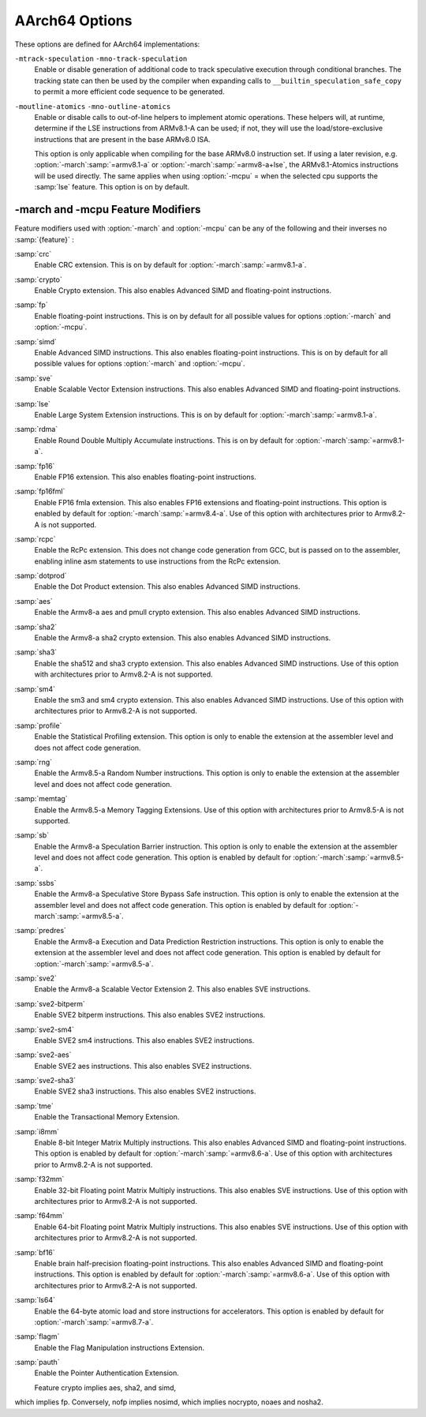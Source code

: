 ..
  Copyright 1988-2021 Free Software Foundation, Inc.
  This is part of the GCC manual.
  For copying conditions, see the GPL license file

.. _aarch64-options:

AArch64 Options
^^^^^^^^^^^^^^^

.. index:: AArch64 Options

These options are defined for AArch64 implementations:

.. option:: -mabi=name

  Generate code for the specified data model.  Permissible values
  are :samp:`ilp32` for SysV-like data model where int, long int and pointers
  are 32 bits, and :samp:`lp64` for SysV-like data model where int is 32 bits,
  but long int and pointers are 64 bits.

  The default depends on the specific target configuration.  Note that
  the LP64 and ILP32 ABIs are not link-compatible; you must compile your
  entire program with the same ABI, and link with a compatible set of libraries.

.. option:: -mbig-endian

  Generate big-endian code.  This is the default when GCC is configured for an
  :samp:`aarch64_be-*-*` target.

.. option:: -mgeneral-regs-only

  Generate code which uses only the general-purpose registers.  This will prevent
  the compiler from using floating-point and Advanced SIMD registers but will not
  impose any restrictions on the assembler.

.. option:: -mlittle-endian

  Generate little-endian code.  This is the default when GCC is configured for an
  :samp:`aarch64-*-*` but not an :samp:`aarch64_be-*-*` target.

.. option:: -mcmodel=tiny

  Generate code for the tiny code model.  The program and its statically defined
  symbols must be within 1MB of each other.  Programs can be statically or
  dynamically linked.

.. option:: -mcmodel=small

  Generate code for the small code model.  The program and its statically defined
  symbols must be within 4GB of each other.  Programs can be statically or
  dynamically linked.  This is the default code model.

.. option:: -mcmodel=large

  Generate code for the large code model.  This makes no assumptions about
  addresses and sizes of sections.  Programs can be statically linked only.  The
  :option:`-mcmodel`:samp:`=large` option is incompatible with :option:`-mabi`:samp:`=ilp32`,
  :option:`-fpic` and :option:`-fPIC`.

.. option:: -mstrict-align, -mno-strict-align

  Avoid or allow generating memory accesses that may not be aligned on a natural
  object boundary as described in the architecture specification.

.. option:: -momit-leaf-frame-pointer, -mno-omit-leaf-frame-pointer

  Omit or keep the frame pointer in leaf functions.  The former behavior is the
  default.

.. option:: -mstack-protector-guard=guard

  Generate stack protection code using canary at :samp:`{guard}`.  Supported
  locations are :samp:`global` for a global canary or :samp:`sysreg` for a
  canary in an appropriate system register.

  With the latter choice the options
  :option:`-mstack-protector-guard-reg`:samp:`={reg}` and
  :option:`-mstack-protector-guard-offset`:samp:`={offset}` furthermore specify
  which system register to use as base register for reading the canary,
  and from what offset from that base register. There is no default
  register or offset as this is entirely for use within the Linux
  kernel.

.. option:: -mtls-dialect=desc

  Use TLS descriptors as the thread-local storage mechanism for dynamic accesses
  of TLS variables.  This is the default.

.. option:: -mtls-dialect=traditional

  Use traditional TLS as the thread-local storage mechanism for dynamic accesses
  of TLS variables.

.. option:: -mtls-size=size

  Specify bit size of immediate TLS offsets.  Valid values are 12, 24, 32, 48.
  This option requires binutils 2.26 or newer.

.. option:: -mfix-cortex-a53-835769, -mno-fix-cortex-a53-835769

  Enable or disable the workaround for the ARM Cortex-A53 erratum number 835769.
  This involves inserting a NOP instruction between memory instructions and
  64-bit integer multiply-accumulate instructions.

.. option:: -mfix-cortex-a53-843419, -mno-fix-cortex-a53-843419

  Enable or disable the workaround for the ARM Cortex-A53 erratum number 843419.
  This erratum workaround is made at link time and this will only pass the
  corresponding flag to the linker.

.. option:: -mlow-precision-recip-sqrt, -mno-low-precision-recip-sqrt

  Enable or disable the reciprocal square root approximation.
  This option only has an effect if :option:`-ffast-math` or
  :option:`-funsafe-math-optimizations` is used as well.  Enabling this reduces
  precision of reciprocal square root results to about 16 bits for
  single precision and to 32 bits for double precision.

.. option:: -mlow-precision-sqrt, -mno-low-precision-sqrt

  Enable or disable the square root approximation.
  This option only has an effect if :option:`-ffast-math` or
  :option:`-funsafe-math-optimizations` is used as well.  Enabling this reduces
  precision of square root results to about 16 bits for
  single precision and to 32 bits for double precision.
  If enabled, it implies :option:`-mlow-precision-recip-sqrt`.

.. option:: -mlow-precision-div, -mno-low-precision-div

  Enable or disable the division approximation.
  This option only has an effect if :option:`-ffast-math` or
  :option:`-funsafe-math-optimizations` is used as well.  Enabling this reduces
  precision of division results to about 16 bits for
  single precision and to 32 bits for double precision.

``-mtrack-speculation`` ``-mno-track-speculation``
  Enable or disable generation of additional code to track speculative
  execution through conditional branches.  The tracking state can then
  be used by the compiler when expanding calls to
  ``__builtin_speculation_safe_copy`` to permit a more efficient code
  sequence to be generated.

``-moutline-atomics`` ``-mno-outline-atomics``
  Enable or disable calls to out-of-line helpers to implement atomic operations.
  These helpers will, at runtime, determine if the LSE instructions from
  ARMv8.1-A can be used; if not, they will use the load/store-exclusive
  instructions that are present in the base ARMv8.0 ISA.

  This option is only applicable when compiling for the base ARMv8.0
  instruction set.  If using a later revision, e.g. :option:`-march`:samp:`=armv8.1-a`
  or :option:`-march`:samp:`=armv8-a+lse`, the ARMv8.1-Atomics instructions will be
  used directly.  The same applies when using :option:`-mcpu` = when the
  selected cpu supports the :samp:`lse` feature.
  This option is on by default.

.. option:: -march=name

  Specify the name of the target architecture and, optionally, one or
  more feature modifiers.  This option has the form
  :option:`-march`:samp:`={arch}` {+[no ]:samp:`{feature}` }\*.

  The table below summarizes the permissible values for :samp:`{arch}`
  and the features that they enable by default:

  ====================  ============  =====================================================================
  :samp:`{arch}` value  Architecture  Includes by default
  ====================  ============  =====================================================================
  :samp:`armv8-a`       Armv8-A       :samp:`+fp`, :samp:`+simd`
  :samp:`armv8.1-a`     Armv8.1-A     :samp:`armv8-a`, :samp:`+crc`, :samp:`+lse`, :samp:`+rdma`
  :samp:`armv8.2-a`     Armv8.2-A     :samp:`armv8.1-a`
  :samp:`armv8.3-a`     Armv8.3-A     :samp:`armv8.2-a`, :samp:`+pauth`
  :samp:`armv8.4-a`     Armv8.4-A     :samp:`armv8.3-a`, :samp:`+flagm`, :samp:`+fp16fml`, :samp:`+dotprod`
  :samp:`armv8.5-a`     Armv8.5-A     :samp:`armv8.4-a`, :samp:`+sb`, :samp:`+ssbs`, :samp:`+predres`
  :samp:`armv8.6-a`     Armv8.6-A     :samp:`armv8.5-a`, :samp:`+bf16`, :samp:`+i8mm`
  :samp:`armv8.7-a`     Armv8.7-A     :samp:`armv8.6-a`, :samp:`+ls64`
  :samp:`armv9-a`       Armv9-A       :samp:`armv8.5-a`, :samp:`+sve`, :samp:`+sve2`
  :samp:`armv8-r`       Armv8-R       :samp:`armv8-r`
  ====================  ============  =====================================================================
  The value :samp:`native` is available on native AArch64 GNU/Linux and
  causes the compiler to pick the architecture of the host system.  This
  option has no effect if the compiler is unable to recognize the
  architecture of the host system,

  The permissible values for :samp:`{feature}` are listed in the sub-section
  on aarch64-feature-modifiers:option:`-march` and :option:`-mcpu`
  Feature Modifiers.  Where conflicting feature modifiers are
  specified, the right-most feature is used.

  GCC uses :samp:`{name}` to determine what kind of instructions it can emit
  when generating assembly code.  If :option:`-march` is specified
  without either of :option:`-mtune` or :option:`-mcpu` also being
  specified, the code is tuned to perform well across a range of target
  processors implementing the target architecture.

.. option:: -mtune=name

  Specify the name of the target processor for which GCC should tune the
  performance of the code.  Permissible values for this option are:
  :samp:`generic`, :samp:`cortex-a35`, :samp:`cortex-a53`, :samp:`cortex-a55`,
  :samp:`cortex-a57`, :samp:`cortex-a72`, :samp:`cortex-a73`, :samp:`cortex-a75`,
  :samp:`cortex-a76`, :samp:`cortex-a76ae`, :samp:`cortex-a77`,
  :samp:`cortex-a65`, :samp:`cortex-a65ae`, :samp:`cortex-a34`,
  :samp:`cortex-a78`, :samp:`cortex-a78ae`, :samp:`cortex-a78c`,
  :samp:`ares`, :samp:`exynos-m1`, :samp:`emag`, :samp:`falkor`,
  :samp:`neoverse-512tvb`, :samp:`neoverse-e1`, :samp:`neoverse-n1`,
  :samp:`neoverse-n2`, :samp:`neoverse-v1`, :samp:`qdf24xx`,
  :samp:`saphira`, :samp:`phecda`, :samp:`xgene1`, :samp:`vulcan`,
  :samp:`octeontx`, :samp:`octeontx81`,  :samp:`octeontx83`,
  :samp:`octeontx2`, :samp:`octeontx2t98`, :samp:`octeontx2t96`
  :samp:`octeontx2t93`, :samp:`octeontx2f95`, :samp:`octeontx2f95n`,
  :samp:`octeontx2f95mm`,
  :samp:`a64fx`,
  :samp:`thunderx`, :samp:`thunderxt88`,
  :samp:`thunderxt88p1`, :samp:`thunderxt81`, :samp:`tsv110`,
  :samp:`thunderxt83`, :samp:`thunderx2t99`, :samp:`thunderx3t110`, :samp:`zeus`,
  :samp:`cortex-a57.cortex-a53`, :samp:`cortex-a72.cortex-a53`,
  :samp:`cortex-a73.cortex-a35`, :samp:`cortex-a73.cortex-a53`,
  :samp:`cortex-a75.cortex-a55`, :samp:`cortex-a76.cortex-a55`,
  :samp:`cortex-r82`, :samp:`cortex-x1`, :samp:`cortex-x2`,
  :samp:`cortex-a510`, :samp:`cortex-a710`, :samp:`native`.

  The values :samp:`cortex-a57.cortex-a53`, :samp:`cortex-a72.cortex-a53`,
  :samp:`cortex-a73.cortex-a35`, :samp:`cortex-a73.cortex-a53`,
  :samp:`cortex-a75.cortex-a55`, :samp:`cortex-a76.cortex-a55` specify that GCC
  should tune for a big.LITTLE system.

  The value :samp:`neoverse-512tvb` specifies that GCC should tune
  for Neoverse cores that (a) implement SVE and (b) have a total vector
  bandwidth of 512 bits per cycle.  In other words, the option tells GCC to
  tune for Neoverse cores that can execute 4 128-bit Advanced SIMD arithmetic
  instructions a cycle and that can execute an equivalent number of SVE
  arithmetic instructions per cycle (2 for 256-bit SVE, 4 for 128-bit SVE).
  This is more general than tuning for a specific core like Neoverse V1
  but is more specific than the default tuning described below.

  Additionally on native AArch64 GNU/Linux systems the value
  :samp:`native` tunes performance to the host system.  This option has no effect
  if the compiler is unable to recognize the processor of the host system.

  Where none of :option:`-mtune` =, :option:`-mcpu` = or :option:`-march` =
  are specified, the code is tuned to perform well across a range
  of target processors.

  This option cannot be suffixed by feature modifiers.

.. option:: -mcpu=name

  Specify the name of the target processor, optionally suffixed by one
  or more feature modifiers.  This option has the form
  :option:`-mcpu`:samp:`={cpu}` {+[no ]:samp:`{feature}` }\*, where
  the permissible values for :samp:`{cpu}` are the same as those available
  for :option:`-mtune`.  The permissible values for :samp:`{feature}` are
  documented in the sub-section on
  aarch64-feature-modifiers:option:`-march` and :option:`-mcpu`
  Feature Modifiers.  Where conflicting feature modifiers are
  specified, the right-most feature is used.

  GCC uses :samp:`{name}` to determine what kind of instructions it can emit when
  generating assembly code (as if by :option:`-march`) and to determine
  the target processor for which to tune for performance (as if
  by :option:`-mtune`).  Where this option is used in conjunction
  with :option:`-march` or :option:`-mtune`, those options take precedence
  over the appropriate part of this option.

  :option:`-mcpu`:samp:`=neoverse-512tvb` is special in that it does not refer
  to a specific core, but instead refers to all Neoverse cores that
  (a) implement SVE and (b) have a total vector bandwidth of 512 bits
  a cycle.  Unless overridden by :option:`-march`,
  :option:`-mcpu`:samp:`=neoverse-512tvb` generates code that can run on a
  Neoverse V1 core, since Neoverse V1 is the first Neoverse core with
  these properties.  Unless overridden by :option:`-mtune`,
  :option:`-mcpu`:samp:`=neoverse-512tvb` tunes code in the same way as for
  :option:`-mtune`:samp:`=neoverse-512tvb`.

.. option:: -moverride=string

  Override tuning decisions made by the back-end in response to a
  :option:`-mtune` = switch.  The syntax, semantics, and accepted values
  for :samp:`{string}` in this option are not guaranteed to be consistent
  across releases.

  This option is only intended to be useful when developing GCC.

.. option:: -mverbose-cost-dump

  Enable verbose cost model dumping in the debug dump files.  This option is
  provided for use in debugging the compiler.

.. option:: -mpc-relative-literal-loads, -mno-pc-relative-literal-loads

  Enable or disable PC-relative literal loads.  With this option literal pools are
  accessed using a single instruction and emitted after each function.  This
  limits the maximum size of functions to 1MB.  This is enabled by default for
  :option:`-mcmodel`:samp:`=tiny`.

.. option:: -msign-return-address=scope

  Select the function scope on which return address signing will be applied.
  Permissible values are :samp:`none`, which disables return address signing,
  :samp:`non-leaf`, which enables pointer signing for functions which are not leaf
  functions, and :samp:`all`, which enables pointer signing for all functions.  The
  default value is :samp:`none`. This option has been deprecated by
  -mbranch-protection.

.. option:: -mbranch-protection=none|standard|pac-ret[+leaf+b-key]|bti

  Select the branch protection features to use.
  :samp:`none` is the default and turns off all types of branch protection.
  :samp:`standard` turns on all types of branch protection features.  If a feature
  has additional tuning options, then :samp:`standard` sets it to its standard
  level.
  :samp:`pac-ret[+{leaf}]` turns on return address signing to its standard
  level: signing functions that save the return address to memory (non-leaf
  functions will practically always do this) using the a-key.  The optional
  argument :samp:`leaf` can be used to extend the signing to include leaf
  functions.  The optional argument :samp:`b-key` can be used to sign the functions
  with the B-key instead of the A-key.
  :samp:`bti` turns on branch target identification mechanism.

.. option:: -mharden-sls=opts

  Enable compiler hardening against straight line speculation (SLS).
  :samp:`{opts}` is a comma-separated list of the following options:

  :samp:`retbr`:samp:`blr`In addition, :samp:`-mharden-sls=all` enables all SLS hardening while
  :samp:`-mharden-sls=none` disables all SLS hardening.

.. option:: -msve-vector-bits=bits

  Specify the number of bits in an SVE vector register.  This option only has
  an effect when SVE is enabled.

  GCC supports two forms of SVE code generation: 'vector-length
  agnostic' output that works with any size of vector register and
  'vector-length specific' output that allows GCC to make assumptions
  about the vector length when it is useful for optimization reasons.
  The possible values of :samp:`bits` are: :samp:`scalable`, :samp:`128`,
  :samp:`256`, :samp:`512`, :samp:`1024` and :samp:`2048`.
  Specifying :samp:`scalable` selects vector-length agnostic
  output.  At present :samp:`-msve-vector-bits=128` also generates vector-length
  agnostic output for big-endian targets.  All other values generate
  vector-length specific code.  The behavior of these values may change
  in future releases and no value except :samp:`scalable` should be
  relied on for producing code that is portable across different
  hardware SVE vector lengths.

  The default is :samp:`-msve-vector-bits=scalable`, which produces
  vector-length agnostic code.

-march and -mcpu Feature Modifiers
~~~~~~~~~~~~~~~~~~~~~~~~~~~~~~~~~~

.. _aarch64-feature-modifiers:

.. index:: -march feature modifiers

.. index:: -mcpu feature modifiers

Feature modifiers used with :option:`-march` and :option:`-mcpu` can be any of
the following and their inverses no :samp:`{feature}` :

:samp:`crc`
  Enable CRC extension.  This is on by default for
  :option:`-march`:samp:`=armv8.1-a`.

:samp:`crypto`
  Enable Crypto extension.  This also enables Advanced SIMD and floating-point
  instructions.

:samp:`fp`
  Enable floating-point instructions.  This is on by default for all possible
  values for options :option:`-march` and :option:`-mcpu`.

:samp:`simd`
  Enable Advanced SIMD instructions.  This also enables floating-point
  instructions.  This is on by default for all possible values for options
  :option:`-march` and :option:`-mcpu`.

:samp:`sve`
  Enable Scalable Vector Extension instructions.  This also enables Advanced
  SIMD and floating-point instructions.

:samp:`lse`
  Enable Large System Extension instructions.  This is on by default for
  :option:`-march`:samp:`=armv8.1-a`.

:samp:`rdma`
  Enable Round Double Multiply Accumulate instructions.  This is on by default
  for :option:`-march`:samp:`=armv8.1-a`.

:samp:`fp16`
  Enable FP16 extension.  This also enables floating-point instructions.

:samp:`fp16fml`
  Enable FP16 fmla extension.  This also enables FP16 extensions and
  floating-point instructions. This option is enabled by default for :option:`-march`:samp:`=armv8.4-a`. Use of this option with architectures prior to Armv8.2-A is not supported.

:samp:`rcpc`
  Enable the RcPc extension.  This does not change code generation from GCC,
  but is passed on to the assembler, enabling inline asm statements to use
  instructions from the RcPc extension.

:samp:`dotprod`
  Enable the Dot Product extension.  This also enables Advanced SIMD instructions.

:samp:`aes`
  Enable the Armv8-a aes and pmull crypto extension.  This also enables Advanced
  SIMD instructions.

:samp:`sha2`
  Enable the Armv8-a sha2 crypto extension.  This also enables Advanced SIMD instructions.

:samp:`sha3`
  Enable the sha512 and sha3 crypto extension.  This also enables Advanced SIMD
  instructions. Use of this option with architectures prior to Armv8.2-A is not supported.

:samp:`sm4`
  Enable the sm3 and sm4 crypto extension.  This also enables Advanced SIMD instructions.
  Use of this option with architectures prior to Armv8.2-A is not supported.

:samp:`profile`
  Enable the Statistical Profiling extension.  This option is only to enable the
  extension at the assembler level and does not affect code generation.

:samp:`rng`
  Enable the Armv8.5-a Random Number instructions.  This option is only to
  enable the extension at the assembler level and does not affect code
  generation.

:samp:`memtag`
  Enable the Armv8.5-a Memory Tagging Extensions.
  Use of this option with architectures prior to Armv8.5-A is not supported.

:samp:`sb`
  Enable the Armv8-a Speculation Barrier instruction.  This option is only to
  enable the extension at the assembler level and does not affect code
  generation.  This option is enabled by default for :option:`-march`:samp:`=armv8.5-a`.

:samp:`ssbs`
  Enable the Armv8-a Speculative Store Bypass Safe instruction.  This option
  is only to enable the extension at the assembler level and does not affect code
  generation.  This option is enabled by default for :option:`-march`:samp:`=armv8.5-a`.

:samp:`predres`
  Enable the Armv8-a Execution and Data Prediction Restriction instructions.
  This option is only to enable the extension at the assembler level and does
  not affect code generation.  This option is enabled by default for
  :option:`-march`:samp:`=armv8.5-a`.

:samp:`sve2`
  Enable the Armv8-a Scalable Vector Extension 2.  This also enables SVE
  instructions.

:samp:`sve2-bitperm`
  Enable SVE2 bitperm instructions.  This also enables SVE2 instructions.

:samp:`sve2-sm4`
  Enable SVE2 sm4 instructions.  This also enables SVE2 instructions.

:samp:`sve2-aes`
  Enable SVE2 aes instructions.  This also enables SVE2 instructions.

:samp:`sve2-sha3`
  Enable SVE2 sha3 instructions.  This also enables SVE2 instructions.

:samp:`tme`
  Enable the Transactional Memory Extension.

:samp:`i8mm`
  Enable 8-bit Integer Matrix Multiply instructions.  This also enables
  Advanced SIMD and floating-point instructions.  This option is enabled by
  default for :option:`-march`:samp:`=armv8.6-a`.  Use of this option with architectures
  prior to Armv8.2-A is not supported.

:samp:`f32mm`
  Enable 32-bit Floating point Matrix Multiply instructions.  This also enables
  SVE instructions.  Use of this option with architectures prior to Armv8.2-A is
  not supported.

:samp:`f64mm`
  Enable 64-bit Floating point Matrix Multiply instructions.  This also enables
  SVE instructions.  Use of this option with architectures prior to Armv8.2-A is
  not supported.

:samp:`bf16`
  Enable brain half-precision floating-point instructions.  This also enables
  Advanced SIMD and floating-point instructions.  This option is enabled by
  default for :option:`-march`:samp:`=armv8.6-a`.  Use of this option with architectures
  prior to Armv8.2-A is not supported.

:samp:`ls64`
  Enable the 64-byte atomic load and store instructions for accelerators.
  This option is enabled by default for :option:`-march`:samp:`=armv8.7-a`.

:samp:`flagm`
  Enable the Flag Manipulation instructions Extension.

:samp:`pauth`
  Enable the Pointer Authentication Extension.

  Feature crypto implies aes, sha2, and simd,
which implies fp.
Conversely, nofp implies nosimd, which implies
nocrypto, noaes and nosha2.

